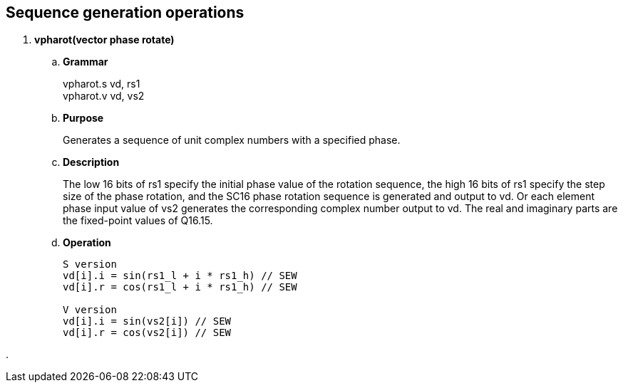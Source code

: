 [[chapter8]]
== Sequence generation operations

. *vpharot(vector phase rotate)*
+
.. *Grammar*
+
vpharot.s vd, rs1 +
vpharot.v vd, vs2 +

.. *Purpose*
+
Generates a sequence of unit complex numbers with a specified phase.

.. *Description*
+
The low 16 bits of rs1 specify the initial phase value of the rotation sequence, the high 16 bits of rs1 specify the step size of the phase rotation, and the SC16 phase rotation sequence is generated and output to vd. Or each element phase input value of vs2 generates the corresponding complex number output to vd. The real and imaginary parts are the fixed-point values ​​of Q16.15.

.. *Operation*
+
----
S version
vd[i].i = sin(rs1_l + i * rs1_h) // SEW
vd[i].r = cos(rs1_l + i * rs1_h) // SEW

V version
vd[i].i = sin(vs2[i]) // SEW
vd[i].r = cos(vs2[i]) // SEW
----

. 
